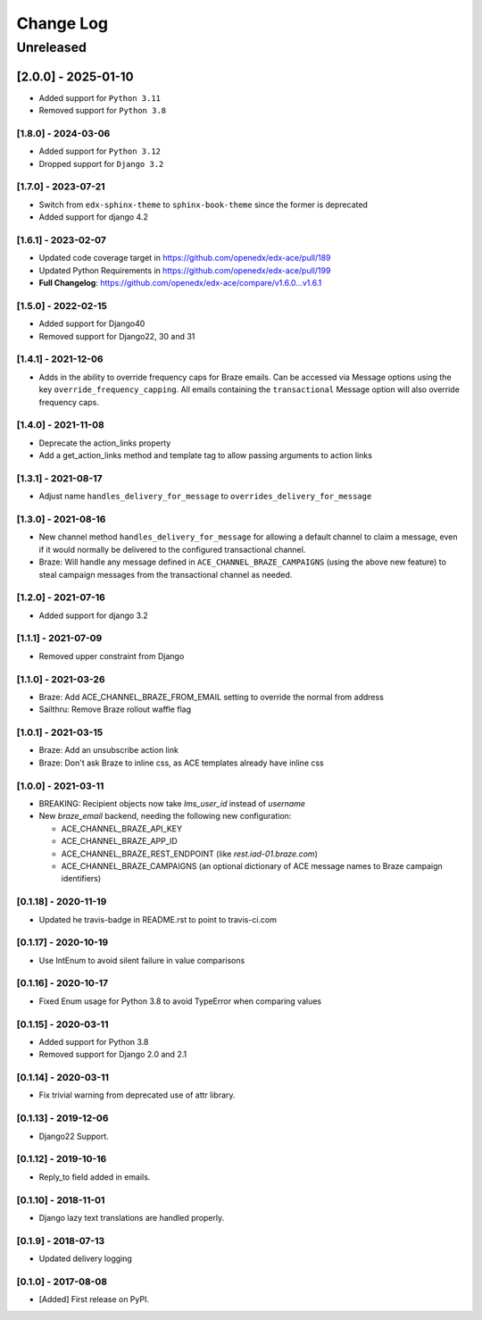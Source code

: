 Change Log
##########

..
   All enhancements and patches to edx_ace will be documented
   in this file.  It adheres to the structure of http://keepachangelog.com/ ,
   but in reStructuredText instead of Markdown (for ease of incorporation into
   Sphinx documentation and the PyPI description).

   This project adheres to Semantic Versioning (http://semver.org/).

.. There should always be an "Unreleased" section for changes pending release.

Unreleased
**********

[2.0.0] - 2025-01-10
~~~~~~~~~~~~~~~~~~~~
* Added support for ``Python 3.11``
* Removed support for ``Python 3.8``


[1.8.0] - 2024-03-06
--------------------

* Added support for ``Python 3.12``
* Dropped support for ``Django 3.2``


[1.7.0] - 2023-07-21
--------------------

* Switch from ``edx-sphinx-theme`` to ``sphinx-book-theme`` since the former is
  deprecated
* Added support for django 4.2

[1.6.1] - 2023-02-07
--------------------

* Updated code coverage target in https://github.com/openedx/edx-ace/pull/189
* Updated Python Requirements in https://github.com/openedx/edx-ace/pull/199
* **Full Changelog**: https://github.com/openedx/edx-ace/compare/v1.6.0...v1.6.1

[1.5.0] - 2022-02-15
--------------------

* Added support for Django40
* Removed support for Django22, 30 and 31

[1.4.1] - 2021-12-06
--------------------

* Adds in the ability to override frequency caps for Braze emails. Can be accessed via
  Message options using the key ``override_frequency_capping``. All emails containing the
  ``transactional`` Message option will also override frequency caps.

[1.4.0] - 2021-11-08
--------------------

* Deprecate the action_links property
* Add a get_action_links method and template tag to allow passing arguments to action links

[1.3.1] - 2021-08-17
--------------------

* Adjust name ``handles_delivery_for_message`` to ``overrides_delivery_for_message``

[1.3.0] - 2021-08-16
--------------------

* New channel method ``handles_delivery_for_message`` for allowing a default channel
  to claim a message, even if it would normally be delivered to the configured
  transactional channel.
* Braze: Will handle any message defined in ``ACE_CHANNEL_BRAZE_CAMPAIGNS`` (using the
  above new feature) to steal campaign messages from the transactional channel as
  needed.

[1.2.0] - 2021-07-16
--------------------

* Added support for django 3.2

[1.1.1] - 2021-07-09
--------------------

* Removed upper constraint from Django

[1.1.0] - 2021-03-26
--------------------

* Braze: Add ACE_CHANNEL_BRAZE_FROM_EMAIL setting to override the normal from address
* Sailthru: Remove Braze rollout waffle flag

[1.0.1] - 2021-03-15
--------------------

* Braze: Add an unsubscribe action link
* Braze: Don't ask Braze to inline css, as ACE templates already have inline css

[1.0.0] - 2021-03-11
--------------------

* BREAKING: Recipient objects now take `lms_user_id` instead of `username`
* New `braze_email` backend, needing the following new configuration:

  * ACE_CHANNEL_BRAZE_API_KEY
  * ACE_CHANNEL_BRAZE_APP_ID
  * ACE_CHANNEL_BRAZE_REST_ENDPOINT (like `rest.iad-01.braze.com`)
  * ACE_CHANNEL_BRAZE_CAMPAIGNS (an optional dictionary of ACE message names to Braze campaign identifiers)

[0.1.18] - 2020-11-19
---------------------

* Updated he travis-badge in README.rst to point to travis-ci.com

[0.1.17] - 2020-10-19
---------------------

* Use IntEnum to avoid silent failure in value comparisons

[0.1.16] - 2020-10-17
---------------------

* Fixed Enum usage for Python 3.8 to avoid TypeError when comparing values

[0.1.15] - 2020-03-11
---------------------

* Added support for Python 3.8
* Removed support for Django 2.0 and 2.1

[0.1.14] - 2020-03-11
---------------------

* Fix trivial warning from deprecated use of attr library.

[0.1.13] - 2019-12-06
---------------------

* Django22 Support.

[0.1.12] - 2019-10-16
---------------------

* Reply_to field added in emails.

[0.1.10] - 2018-11-01
---------------------

* Django lazy text translations are handled properly.

[0.1.9] - 2018-07-13
--------------------

* Updated delivery logging

[0.1.0] - 2017-08-08
--------------------

* [Added] First release on PyPI.
